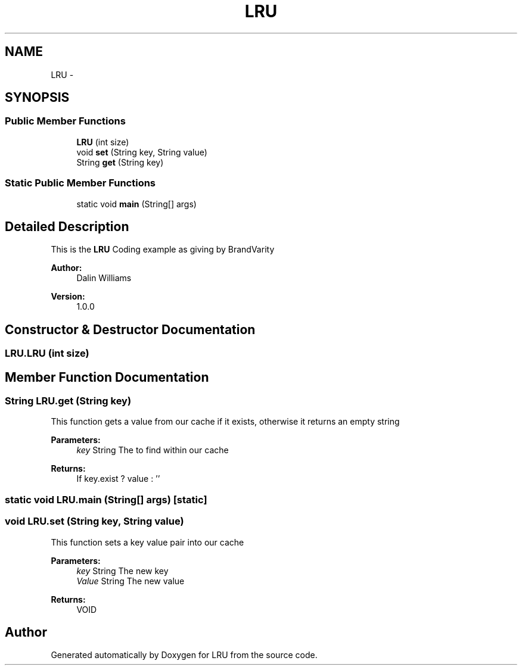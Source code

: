 .TH "LRU" 3 "Mon May 2 2016" "Version 1.0.0" "LRU" \" -*- nroff -*-
.ad l
.nh
.SH NAME
LRU \- 
.SH SYNOPSIS
.br
.PP
.SS "Public Member Functions"

.in +1c
.ti -1c
.RI "\fBLRU\fP (int size)"
.br
.ti -1c
.RI "void \fBset\fP (String key, String value)"
.br
.ti -1c
.RI "String \fBget\fP (String key)"
.br
.in -1c
.SS "Static Public Member Functions"

.in +1c
.ti -1c
.RI "static void \fBmain\fP (String[] args)"
.br
.in -1c
.SH "Detailed Description"
.PP 
This is the \fBLRU\fP Coding example as giving by BrandVarity
.PP
\fBAuthor:\fP
.RS 4
Dalin Williams 
.RE
.PP
\fBVersion:\fP
.RS 4
1\&.0\&.0 
.RE
.PP

.SH "Constructor & Destructor Documentation"
.PP 
.SS "LRU\&.LRU (int size)"

.SH "Member Function Documentation"
.PP 
.SS "String LRU\&.get (String key)"
This function gets a value from our cache if it exists, otherwise it returns an empty string 
.PP
\fBParameters:\fP
.RS 4
\fIkey\fP String The to find within our cache 
.RE
.PP
\fBReturns:\fP
.RS 4
If key\&.exist ? value : '' 
.RE
.PP

.SS "static void LRU\&.main (String[] args)\fC [static]\fP"

.SS "void LRU\&.set (String key, String value)"
This function sets a key value pair into our cache
.PP
\fBParameters:\fP
.RS 4
\fIkey\fP String The new key 
.br
\fIValue\fP String The new value 
.RE
.PP
\fBReturns:\fP
.RS 4
VOID 
.RE
.PP


.SH "Author"
.PP 
Generated automatically by Doxygen for LRU from the source code\&.
